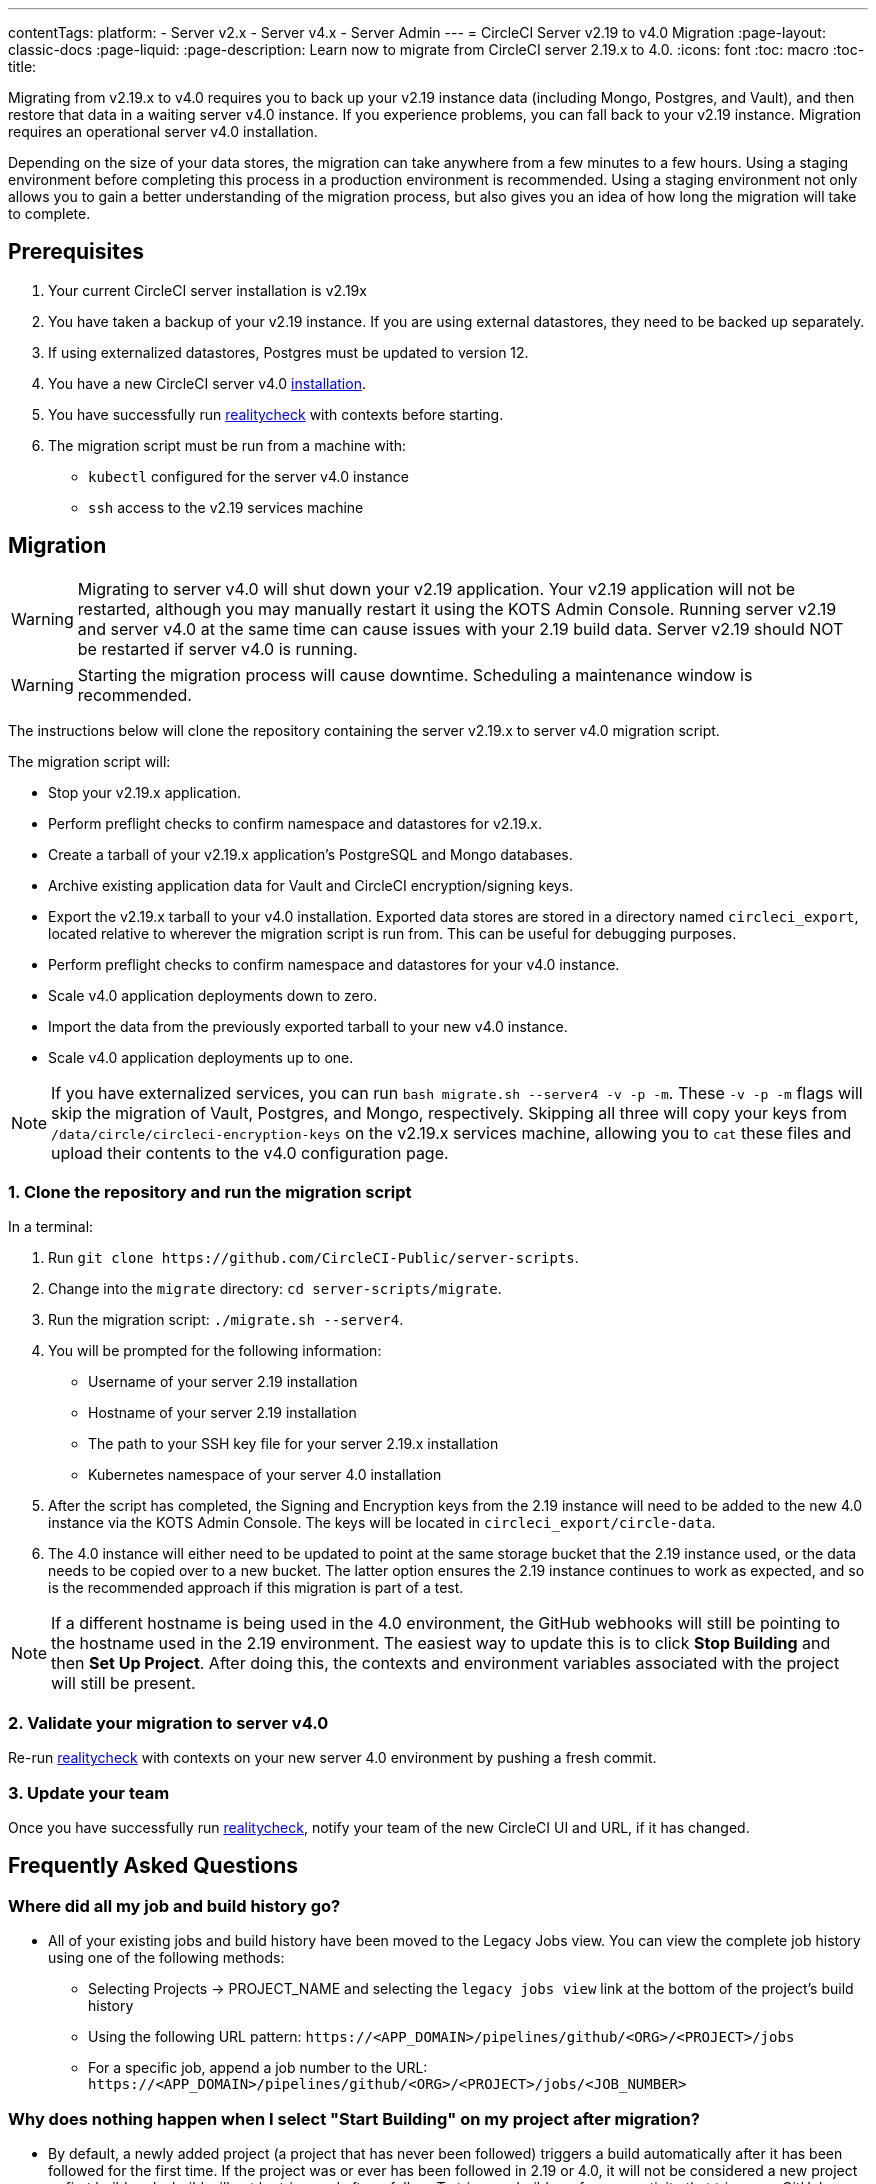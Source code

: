 ---
contentTags:
  platform:
  - Server v2.x
  - Server v4.x
  - Server Admin
---
= CircleCI Server v2.19 to v4.0 Migration
:page-layout: classic-docs
:page-liquid:
:page-description: Learn now to migrate from CircleCI server 2.19.x to 4.0.
:icons: font
:toc: macro
:toc-title:

Migrating from v2.19.x to v4.0 requires you to back up your v2.19 instance data (including Mongo, Postgres, and Vault), and then restore that data in a waiting server v4.0 instance. If you experience problems, you can fall back to your v2.19 instance. Migration requires an operational server v4.0 installation.

Depending on the size of your data stores, the migration can take anywhere from a few minutes to a few hours. Using a staging environment before completing this process in a production environment is recommended. Using a staging environment not only allows you to gain a better understanding of the migration process, but also gives you an idea of how long the migration will take to complete.

[#prerequisites]
== Prerequisites

. Your current CircleCI server installation is v2.19x
. You have taken a backup of your v2.19 instance. If you are using external datastores, they need to be backed up separately.
. If using externalized datastores, Postgres must be updated to version 12.
. You have a new CircleCI server v4.0 link:/docs/server/installation/phase-1-prerequisites[installation].
. You have successfully run link:https://github.com/circleci/realitycheck[realitycheck] with contexts before starting.
. The migration script must be run from a machine with:
- `kubectl` configured for the server v4.0 instance
- `ssh` access to the v2.19 services machine

[#migration]
== Migration

WARNING: Migrating to server v4.0 will shut down your v2.19 application. Your v2.19 application will not be restarted, although you may manually restart it using the KOTS Admin Console. Running server v2.19 and server v4.0 at the same time can cause issues with your 2.19 build data. Server v2.19 should NOT be restarted if server v4.0 is running.

WARNING: Starting the migration process will cause downtime. Scheduling a maintenance window is recommended.

The instructions below will clone the repository containing the server v2.19.x to server v4.0 migration script.

The migration script will:

* Stop your v2.19.x application.
* Perform preflight checks to confirm namespace and datastores for v2.19.x.
* Create a tarball of your v2.19.x application's PostgreSQL and Mongo databases.
* Archive existing application data for Vault and CircleCI encryption/signing keys.
* Export the v2.19.x tarball to your v4.0 installation. Exported data stores are stored in a directory named `circleci_export`, located relative to wherever the migration script is run from. This can be useful for debugging purposes.
* Perform preflight checks to confirm namespace and datastores for your v4.0 instance.
* Scale v4.0 application deployments down to zero.
* Import the data from the previously exported tarball to your new v4.0 instance.
* Scale v4.0 application deployments up to one.

NOTE: If you have externalized services, you can run `bash migrate.sh --server4 -v -p -m`. These `-v -p -m` flags will skip the migration of Vault, Postgres, and Mongo, respectively. Skipping all three will copy your keys from `/data/circle/circleci-encryption-keys` on the v2.19.x services machine, allowing you to `cat` these files and upload their contents to the v4.0 configuration page.

[#clone-the-repository-and-run-the-migration-script]
=== 1. Clone the repository and run the migration script

In a terminal:

. Run `git clone \https://github.com/CircleCI-Public/server-scripts`.
. Change into the `migrate` directory: `cd server-scripts/migrate`.
. Run the migration script: `./migrate.sh --server4`.
. You will be prompted for the following information:
  * Username of your server 2.19 installation
  * Hostname of your server 2.19 installation
  * The path to your SSH key file for your server 2.19.x installation
  * Kubernetes namespace of your server 4.0 installation
. After the script has completed, the Signing and Encryption keys from the 2.19 instance will need to be added to the new 4.0 instance via the KOTS Admin Console. The keys will be located in `circleci_export/circle-data`.
. The 4.0 instance will either need to be updated to point at the same storage bucket that the 2.19 instance used, or the data needs to be copied over to a new bucket. The latter option ensures the 2.19 instance continues to work as expected, and so is the recommended approach if this migration is part of a test.

NOTE: If a different hostname is being used in the 4.0 environment, the GitHub webhooks will still be pointing to the hostname used in the 2.19 environment. The easiest way to update this is to click *Stop Building* and then *Set Up Project*. After doing this, the contexts and environment variables associated with the project will still be present.

[#validate-your-migration-to-server-v4]
=== 2. Validate your migration to server v4.0
Re-run https://github.com/circleci/realitycheck[realitycheck]
with contexts on your new server 4.0 environment by pushing a fresh commit.

[#update-your-team]
=== 3. Update your team
Once you have successfully run https://github.com/circleci/realitycheck[realitycheck],
notify your team of the new CircleCI UI and URL, if it has changed.

[#frequently-asked-questions]
== Frequently Asked Questions

[#where-did-all-my-job-and-build-history-go?]
=== Where did all my job and build history go?
* All of your existing jobs and build history have been moved to the Legacy Jobs view. You can view the complete job history using one of the following methods:
** Selecting Projects -> PROJECT_NAME and selecting the `legacy jobs view` link at the bottom of the project's build history
** Using the following URL pattern: `\https://<APP_DOMAIN>/pipelines/github/<ORG>/<PROJECT>/jobs`
** For a specific job, append a job number to the URL: `\https://<APP_DOMAIN>/pipelines/github/<ORG>/<PROJECT>/jobs/<JOB_NUMBER>`

[#why-does-nothing-happen-when-i-select-start-building]
=== Why does nothing happen when I select "Start Building" on my project after migration?
* By default, a newly added project (a project that has never been followed) triggers a build automatically after it has been followed for the first time. If the project was or ever has been followed in 2.19 or 4.0, it will not be considered a new project or first build and a build will not be triggered after a follow. To trigger a build, perform an activity that triggers a GitHub webhook such as pushing up a new commit or branch.

[#i-got-an-error]
=== I got an error: "Error from server (NotFound):"
* The script assumes specific naming patterns for your Postgres and MongoDB. If you get this error, it may indicate a non-standard installation, a missing DB migration, or other issues. In this case, contact support with a support bundle and the output from the migration script.

[#transitioning-to-pipelines]
== Transitioning to pipelines

When migrating from a server v2.x to a v4.0 installation you will have project configurations made before the introduction of pipelines. Pipelines are automatically enabled for server v4.0 installations so all you need to do is change your project configurations (`.circleci/_config.yml`) to `version: 2.1` to access all CircleCI features available for server v4.

[#what-to-read-next]
== What to read next
* https://circleci.com/docs/server/installation/hardening-your-cluster[Hardening Your Cluster]
* https://circleci.com/docs/server/operator/operator-overview[Server 4.0 Operator Guide]
